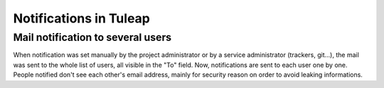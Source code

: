 Notifications in Tuleap
======================

Mail notification to several users
----------------------------------

When notification was set manually by the project administrator or by a service administrator (trackers, git...), the mail was sent to the whole list of users, all visible in the "To" field. Now, notifications are sent to each user one by one. People notified don't see each other's email address, mainly for security reason on order to avoid leaking informations.

